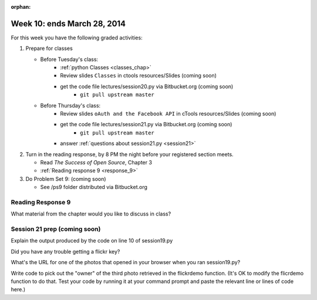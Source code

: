 :orphan:

..  Copyright (C) Paul Resnick.  Permission is granted to copy, distribute
    and/or modify this document under the terms of the GNU Free Documentation
    License, Version 1.3 or any later version published by the Free Software
    Foundation; with Invariant Sections being Forward, Prefaces, and
    Contributor List, no Front-Cover Texts, and no Back-Cover Texts.  A copy of
    the license is included in the section entitled "GNU Free Documentation
    License".

.. highlight:: python
    :linenothreshold: 500


Week 10: ends March 28, 2014
============================

For this week you have the following graded activities:

1. Prepare for classes

   * Before Tuesday's class:  
      * :ref:`python Classes <classes_chap>`  
      * Review slides ``Classes`` in ctools resources/Slides (coming soon)
      * get the code file lectures/session20.py via Bitbucket.org (coming soon)
         * ``git pull upstream master``
   
   * Before Thursday's class:
      * Review slides ``oAuth and the Facebook API`` in cTools resources/Slides (coming soon)
      * get the code file lectures/session21.py via Bitbucket.org (coming soon)
         * ``git pull upstream master``
      * answer :ref:`questions about session21.py <session21>`

#. Turn in the reading response, by 8 PM the night before your registered section meets.

   * Read *The Success of Open Source*, Chapter 3
   * :ref:`Reading response 9 <response_9>`

#. Do Problem Set 9: (coming soon)

   * See /ps9 folder distributed via Bitbucket.org


.. _response_9:

Reading Response 9
------------------

  
.. actex:: rr_8_1

   # Fill in your response in between the triple quotes
   s = """

   """


.. actex:: rr_8_2

   # Fill in your response in between the triple quotes
   s = """

   """

What material from the chapter would you like to discuss in class?

.. actex:: rr_8_3

   # Fill in your response in between the triple quotes
   s = """

   """



.. _session21:

Session 21 prep (coming soon)
-----------------------------

Explain the output produced by the code on line 10 of session19.py

.. actex:: session20_0

   # Fill in your response in between the triple quotes
   s = """

   """

Did you have any trouble getting a flickr key?
  
.. actex:: session19_1

   # Fill in your response in between the triple quotes
   s = """

   """
   
What's the URL for one of the photos that opened in your browser when you ran session19.py?
  
.. actex:: session19_2

   # Fill in your response below
   url  = ''
   print url

Write code to pick out the "owner" of the third photo retrieved in the flickrdemo function. (It's OK to modify the flicrdemo function to do that. Test your code by running it at your command prompt and paste the relevant line or lines of code here.)
  
.. actex:: session19_3

   # Paste your code here
   